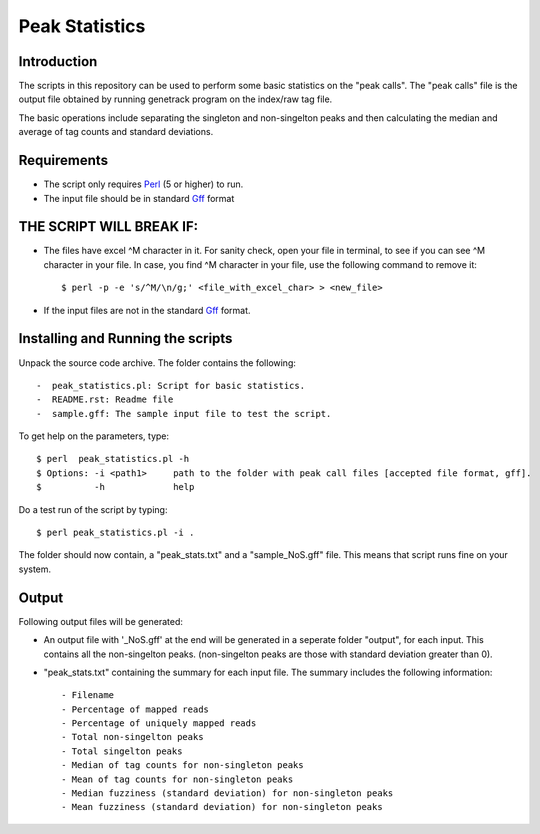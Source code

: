 Peak Statistics
================

Introduction
-------------

The scripts in this repository can be used to perform some basic statistics on the "peak calls". The "peak calls" file is the output file obtained by running genetrack program on the index/raw tag file.

The basic operations include separating the singleton and non-singelton peaks and then calculating the median and average of tag counts and standard deviations.


Requirements
------------

- The script only requires Perl_ (5 or higher) to run.
- The input file should be in standard Gff_ format

THE SCRIPT WILL BREAK IF:
------------------------

- The files have excel ^M character in it. For sanity check, open your file in terminal, to see if you can see ^M character in your file. In case, you find ^M character in your file, use the following command to remove it::

    $ perl -p -e 's/^M/\n/g;' <file_with_excel_char> > <new_file>

- If the input files are not in the standard Gff_ format.


Installing and Running the scripts
------------

Unpack the source code archive. The folder contains the following::

-  peak_statistics.pl: Script for basic statistics.
-  README.rst: Readme file
-  sample.gff: The sample input file to test the script.


To get help on the parameters, type::

    $ perl  peak_statistics.pl -h
    $ Options: -i <path1>     path to the folder with peak call files [accepted file format, gff].
    $          -h             help

Do a test run of the script by typing::

    $ perl peak_statistics.pl -i . 

The folder should now contain, a "peak_stats.txt" and a "sample_NoS.gff" file.
This means that script runs fine on your system.


Output
------

Following output files will be generated:

- An output file with  '_NoS.gff' at the end will be generated in a seperate folder "output", for each input. This contains all the non-singelton peaks. (non-singelton peaks are those with standard deviation greater than 0).


- "peak_stats.txt" containing the summary for each input file. The summary includes the following information::

    - Filename
    - Percentage of mapped reads
    - Percentage of uniquely mapped reads
    - Total non-singelton peaks
    - Total singelton peaks
    - Median of tag counts for non-singleton peaks
    - Mean of tag counts for non-singleton peaks
    - Median fuzziness (standard deviation) for non-singleton peaks
    - Mean fuzziness (standard deviation) for non-singleton peaks

 

.. _Perl: http://www.perl.org/
.. _Gff: http://genome.ucsc.edu/FAQ/FAQformat#format3
